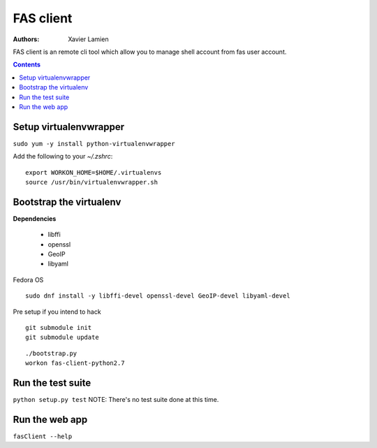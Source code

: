 FAS client
==========

:Authors:   Xavier Lamien

FAS client is an remote cli tool which allow you to manage shell account
from fas user account.

.. contents::



Setup virtualenvwrapper
-----------------------
``sudo yum -y install python-virtualenvwrapper``

Add the following to your `~/.zshrc`::

    export WORKON_HOME=$HOME/.virtualenvs
    source /usr/bin/virtualenvwrapper.sh

Bootstrap the virtualenv
------------------------
**Dependencies**

 - libffi
 - openssl
 - GeoIP
 - libyaml


Fedora OS

::

    sudo dnf install -y libffi-devel openssl-devel GeoIP-devel libyaml-devel


Pre setup if you intend to hack
::
    git submodule init
    git submodule update


::

    ./bootstrap.py
    workon fas-client-python2.7


Run the test suite
------------------
``python setup.py test``
NOTE: There's no test suite done at this time.


Run the web app
---------------
``fasClient --help``

